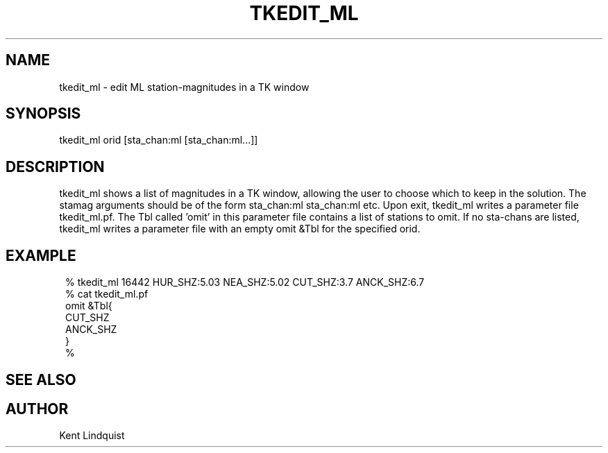 .TH TKEDIT_ML 1 "$Date$"
.SH NAME
tkedit_ml \- edit ML station-magnitudes in a TK window
.SH SYNOPSIS
.nf
tkedit_ml orid [sta_chan:ml [sta_chan:ml...]]
.fi
.SH DESCRIPTION
tkedit_ml shows a list of magnitudes in a TK window, allowing the user to
choose which to keep in the solution. The stamag arguments should be
of the form sta_chan:ml sta_chan:ml etc. Upon exit, tkedit_ml writes
a parameter file tkedit_ml.pf. The Tbl called 'omit' in this parameter file
contains a list of stations to omit. If no sta-chans are listed, tkedit_ml
writes a parameter file with an empty omit &Tbl for the specified orid.
.SH EXAMPLE
.ft CW
.in 2c
.nf

% tkedit_ml 16442 HUR_SHZ:5.03 NEA_SHZ:5.02 CUT_SHZ:3.7 ANCK_SHZ:6.7
% cat tkedit_ml.pf
omit &Tbl{
CUT_SHZ
ANCK_SHZ
}
% 

.fi
.in
.ft R
.SH "SEE ALSO"
.nf
.fi
.SH AUTHOR
Kent Lindquist
.\" $Id$
